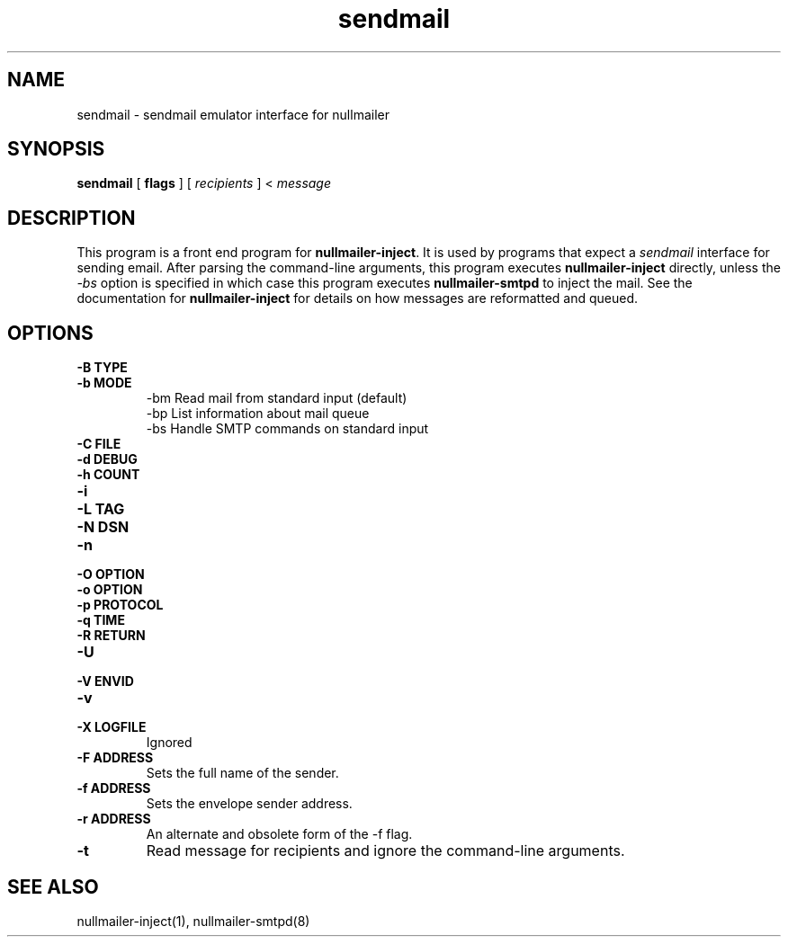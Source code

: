 .TH sendmail 1
.SH NAME
sendmail \- sendmail emulator interface for nullmailer
.SH SYNOPSIS
.B sendmail
[
.B flags
] [
.I recipients
] <
.I message
.SH DESCRIPTION
This program is a front end program for
.BR nullmailer-inject .
It is used by programs that expect a
.I sendmail
interface for sending email.
After parsing the command-line arguments, this program executes
.B nullmailer-inject
directly, unless the
.I \-bs
option is specified in which case this program executes
.B nullmailer-smtpd
to inject the mail.  See the documentation for
.B nullmailer-inject
for details on how messages are reformatted and queued.
.SH OPTIONS
.TP
.B \-B TYPE
.TP
.B \-b MODE
 \-bm        Read mail from standard input (default)
 \-bp        List information about mail queue
 \-bs        Handle SMTP commands on standard input
.TP
.B \-C FILE
.TP
.B \-d DEBUG
.TP
.B \-h COUNT
.TP
.B \-i
.TP
.B \-L TAG
.TP
.B \-N DSN
.TP
.B \-n
.TP
.B \-O OPTION
.TP
.B \-o OPTION
.TP
.B \-p PROTOCOL
.TP
.B \-q TIME
.TP
.B \-R RETURN
.TP
.B \-U
.TP
.B \-V ENVID
.TP
.B \-v
.TP
.B \-X LOGFILE
Ignored
.TP
.B \-F ADDRESS
Sets the full name of the sender.
.TP
.B \-f ADDRESS
Sets the envelope sender address.
.TP
.B \-r ADDRESS
An alternate and obsolete form of the \-f flag.
.TP
.B \-t
Read message for recipients and ignore the command-line arguments.
.SH SEE ALSO
nullmailer-inject(1), nullmailer-smtpd(8)

